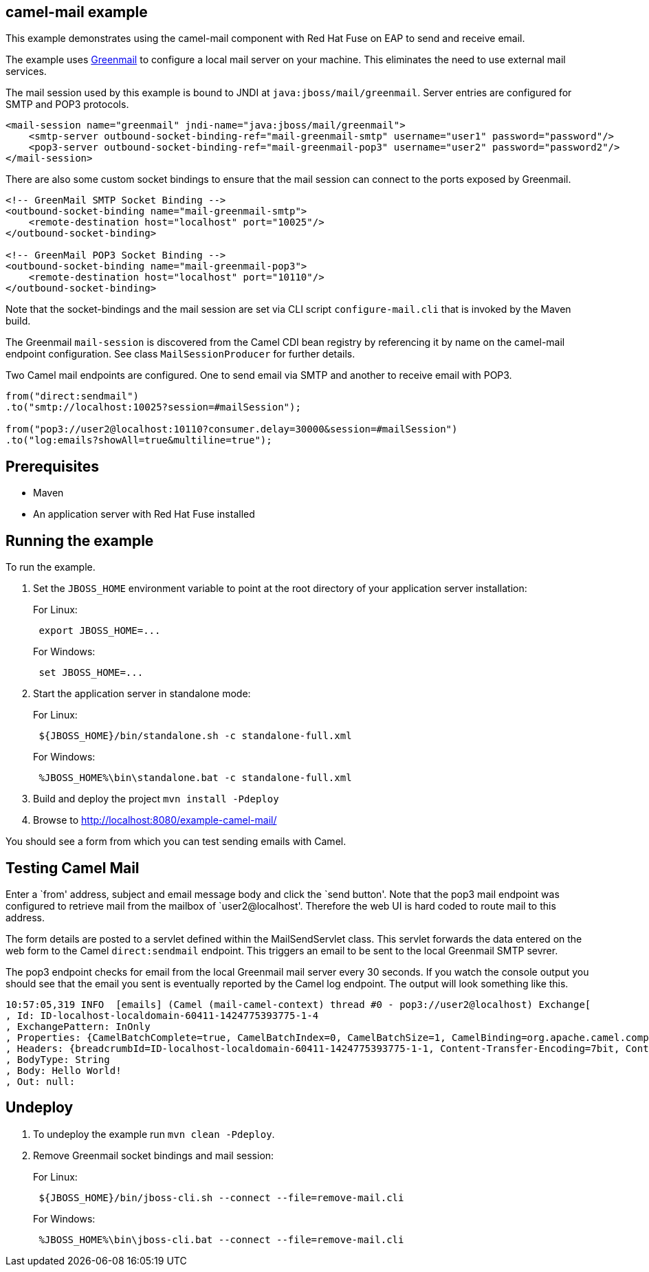== camel-mail example

This example demonstrates using the camel-mail component with Red Hat Fuse on EAP to send and receive email.

The example uses http://www.icegreen.com/greenmail/[Greenmail] to configure a local mail server on your machine. This eliminates the need to
use external mail services.

The mail session used by this example is bound to JNDI at `java:jboss/mail/greenmail`. Server entries are configured for SMTP and POP3 protocols.

....
<mail-session name="greenmail" jndi-name="java:jboss/mail/greenmail">
    <smtp-server outbound-socket-binding-ref="mail-greenmail-smtp" username="user1" password="password"/>
    <pop3-server outbound-socket-binding-ref="mail-greenmail-pop3" username="user2" password="password2"/>
</mail-session>
....

There are also some custom socket bindings to ensure that the mail session can connect to the ports exposed by Greenmail.

....
<!-- GreenMail SMTP Socket Binding -->
<outbound-socket-binding name="mail-greenmail-smtp">
    <remote-destination host="localhost" port="10025"/>
</outbound-socket-binding>

<!-- GreenMail POP3 Socket Binding -->
<outbound-socket-binding name="mail-greenmail-pop3">
    <remote-destination host="localhost" port="10110"/>
</outbound-socket-binding>
....

Note that the socket-bindings and the mail session are set via CLI script `configure-mail.cli` that is invoked by
the Maven build.

The Greenmail `mail-session` is discovered from the Camel CDI bean registry by referencing it by name on the camel-mail endpoint configuration. See class `MailSessionProducer` for further details.

Two Camel mail endpoints are configured. One to send email via SMTP and another to receive email with POP3.

....
from("direct:sendmail")
.to("smtp://localhost:10025?session=#mailSession");

from("pop3://user2@localhost:10110?consumer.delay=30000&session=#mailSession")
.to("log:emails?showAll=true&multiline=true");
....

== Prerequisites

* Maven
* An application server with Red Hat Fuse installed

== Running the example

To run the example.

[arabic]
. Set the `JBOSS_HOME` environment variable to point at the root directory of your application server installation:
+
For Linux:
+
....
 export JBOSS_HOME=...
....
+
For Windows:
+
....
 set JBOSS_HOME=...
....
. Start the application server in standalone mode:
+
For Linux:
+
....
 ${JBOSS_HOME}/bin/standalone.sh -c standalone-full.xml
....
+
For Windows:
+
....
 %JBOSS_HOME%\bin\standalone.bat -c standalone-full.xml
....
. Build and deploy the project `mvn install -Pdeploy`
. Browse to http://localhost:8080/example-camel-mail/

You should see a form from which you can test sending emails with Camel.

== Testing Camel Mail

Enter a `from' address, subject and email message body and click the `send button'. Note that the pop3 mail endpoint was configured to retrieve mail from the mailbox of `user2@localhost'. Therefore the web UI is hard coded to route mail to this address.

The form details are posted to a servlet defined within the MailSendServlet class. This servlet forwards the data entered on the web form to the Camel `direct:sendmail` endpoint. This triggers an email to be sent to the local Greenmail SMTP sevrer.

The pop3 endpoint checks for email from the local Greenmail mail server every 30 seconds. If you watch the console output you should see that the email you sent is eventually reported by the Camel log endpoint. The output will look something like this.

....
10:57:05,319 INFO  [emails] (Camel (mail-camel-context) thread #0 - pop3://user2@localhost) Exchange[
, Id: ID-localhost-localdomain-60411-1424775393775-1-4
, ExchangePattern: InOnly
, Properties: {CamelBatchComplete=true, CamelBatchIndex=0, CamelBatchSize=1, CamelBinding=org.apache.camel.component.mail.MailBinding@1667d15e, CamelCreatedTimestamp=Tue Feb 24 10:57:05 GMT 2015, CamelMessageHistory=[DefaultMessageHistory[routeId=route2, node=to2]], CamelPop3Uid=a66b2985-23c1-3b85-a967-18a2de4e9a93, CamelToEndpoint=log://emails?multiline=true&showAll=true}
, Headers: {breadcrumbId=ID-localhost-localdomain-60411-1424775393775-1-1, Content-Transfer-Encoding=7bit, Content-Type=text/plain, Date=Tue, 24 Feb 2015 10:56:41 +0000 (GMT), From=test@localhost, message=Hello World!, Message-ID=<1126195401.0.1424775401210.JavaMail.user1@localhost>, MIME-Version=1.0, Received=from 127.0.0.1 (HELO localhost.localdomain); Tue Feb 24 10:56:41 GMT 2015, Return-Path=<test@localhost>, Subject=Hello from camel, To=user2@localhost}
, BodyType: String
, Body: Hello World!
, Out: null:
....

== Undeploy

[arabic]
. To undeploy the example run `mvn clean -Pdeploy`.
. Remove Greenmail socket bindings and mail session:
+
For Linux:
+
....
 ${JBOSS_HOME}/bin/jboss-cli.sh --connect --file=remove-mail.cli
....
+
For Windows:
+
....
 %JBOSS_HOME%\bin\jboss-cli.bat --connect --file=remove-mail.cli
....

